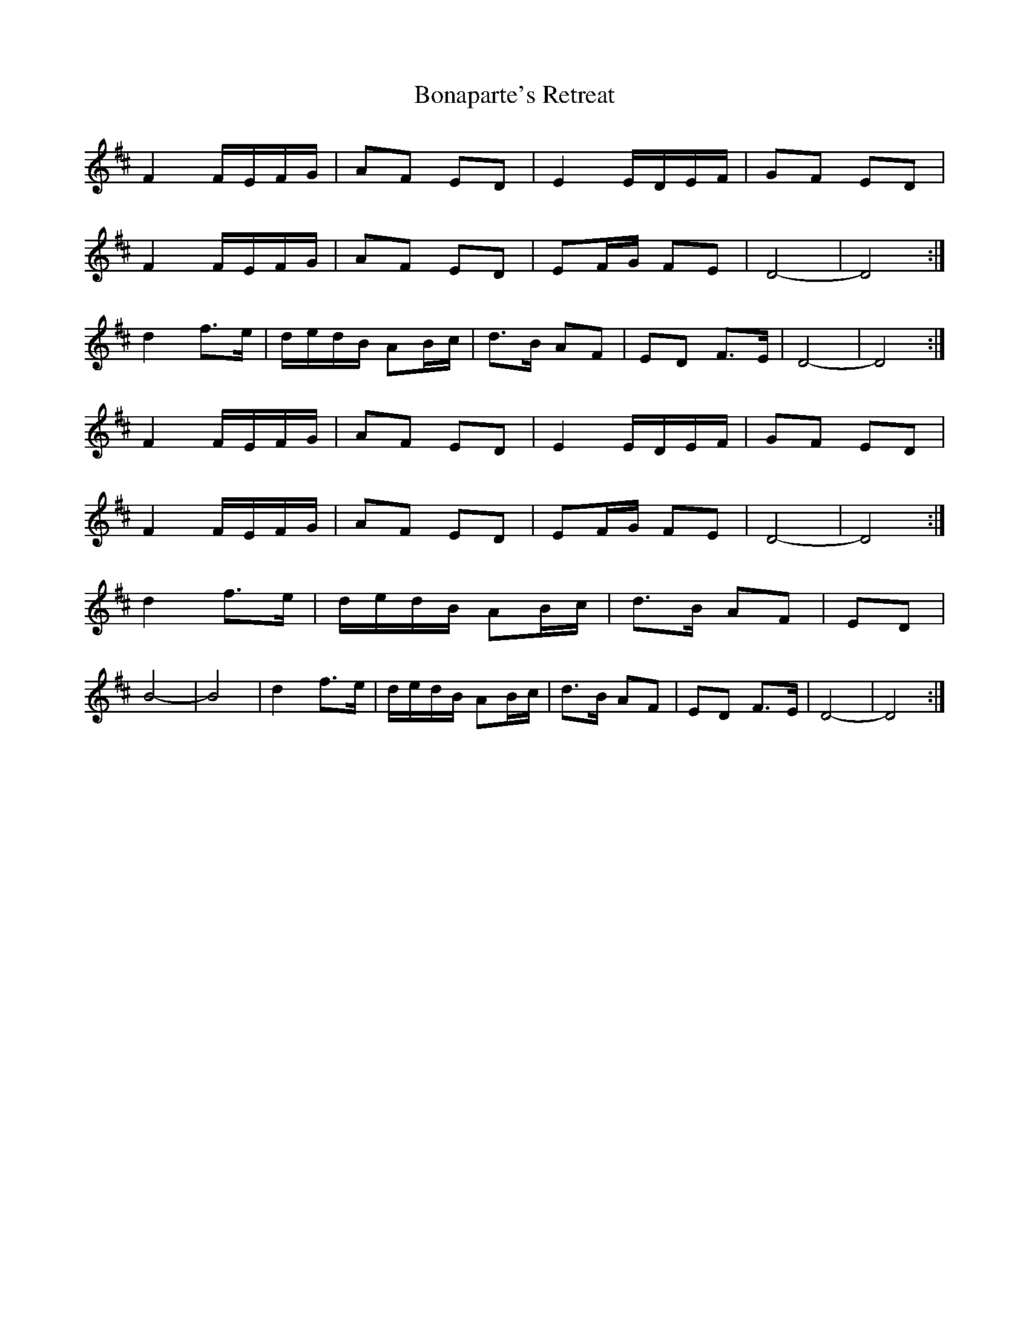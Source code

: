 X: 4390
T: Bonaparte's Retreat
R: march
M: 
K: Dmajor
F2 F/E/F/G/|AF ED|E2 E/D/E/F/|GF ED|
F2 F/E/F/G/|AF ED|EF/G/ FE|D4-|D4:|
d2 f>e|d/e/d/B/ AB/c/|d>B AF|ED F>E|D4-|D4:|
F2 F/E/F/G/|AF ED|E2 E/D/E/F/|GF ED|
F2 F/E/F/G/|AF ED|EF/G/ FE|D4-|D4:|
d2 f>e|d/e/d/B/ AB/c/|d>B AF|ED|
B4-|B4|d2 f>e|d/e/d/B/ AB/c/|d>B AF|ED F>E|D4-|D4:|

